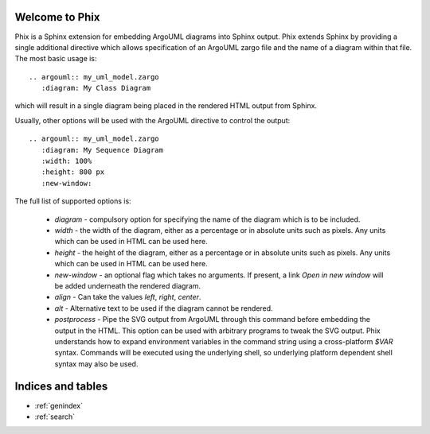 .. Phix documentation master file, created by
   sphinx-quickstart on Mon Jul 11 16:01:45 2011.
   You can adapt this file completely to your liking, but it should at least
   contain the root `toctree` directive.

Welcome to Phix
===============

Phix is a Sphinx extension for embedding ArgoUML diagrams into Sphinx output.
Phix extends Sphinx by providing a single additional directive which allows
specification of an ArgoUML zargo file and the name of a diagram within that
file.  The most basic usage is::

  .. argouml:: my_uml_model.zargo
     :diagram: My Class Diagram
     
which will result in a single diagram being placed in the rendered HTML output
from Sphinx.

Usually, other options will be used with the ArgoUML directive to control the
output::

  .. argouml:: my_uml_model.zargo
     :diagram: My Sequence Diagram
     :width: 100%
     :height: 800 px
     :new-window:
     
The full list of supported options is:

  * `diagram` - compulsory option for specifying the name of the diagram which
    is to be included.
    
  * `width` - the width of the diagram, either as a percentage or in absolute
    units such as pixels.  Any units which can be used in HTML can be used here.
    
  * `height` - the height of the diagram, either as a percentage or in absolute
    units such as pixels.  Any units which can be used in HTML can be used here.
    
  * `new-window` - an optional flag which takes no arguments.  If present, a
    link `Open in new window` will be added underneath the rendered diagram.
    
  * `align` - Can take the values `left`, `right`, `center`.
  
  * `alt` - Alternative text to be used if the diagram cannot be rendered.
  
  * `postprocess` - Pipe the SVG output from ArgoUML through this command before
    embedding the output in the HTML.  This option can be used with arbitrary
    programs to tweak the SVG output. Phix understands how to expand environment
    variables in the command string using a cross-platform `$VAR` syntax.
    Commands will be executed using the underlying shell, so underlying platform
    dependent shell syntax may also be used.    
   
Indices and tables
==================

* :ref:`genindex`
* :ref:`search`

